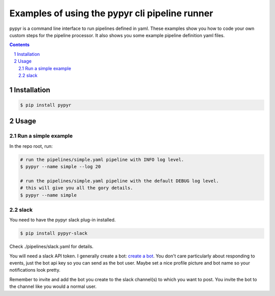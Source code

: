 ###############################################
Examples of using the pypyr cli pipeline runner
###############################################

.. image:: https://cdn.345.systems/wp-content/uploads/2017/03/pypyr-logo-small.png
    :alt: pypyr-logo
    :align: left


pypyr is a command line interface to run pipelines defined in yaml. These
examples show you how to code your own custom steps for the pipeline processor.
It also shows you some example pipeline definition yaml files.

.. contents::

.. section-numbering::

Installation
============
.. code-block:: bash

  $ pip install pypyr


Usage
=====
Run a simple example
--------------------
In the repo root, run:

.. code-block:: bash

  # run the pipelines/simple.yaml pipeline with INFO log level.
  $ pypyr --name simple --log 20

  # run the pipelines/simple.yaml pipeline with the default DEBUG log level.
  # this will give you all the gory details.
  $ pypyr --name simple

slack
------
You need to have the pypyr slack plug-in installed.

.. code-block:: bash

  $ pip install pypyr-slack


Check ./pipelines/slack.yaml for details.

You will need a slack API token. I generally create a bot:
`create a bot <https://my.slack.com/services/new/bot>`__. You don't care
particularly about responding to events, just the bot api key so you can send
as the bot user. Maybe set a nice profile picture and bot name so your
notifications look pretty.

Remember to invite and add the bot you create to the slack channel(s) to which
you want to post. You invite the bot to the channel like you would a normal
user.
